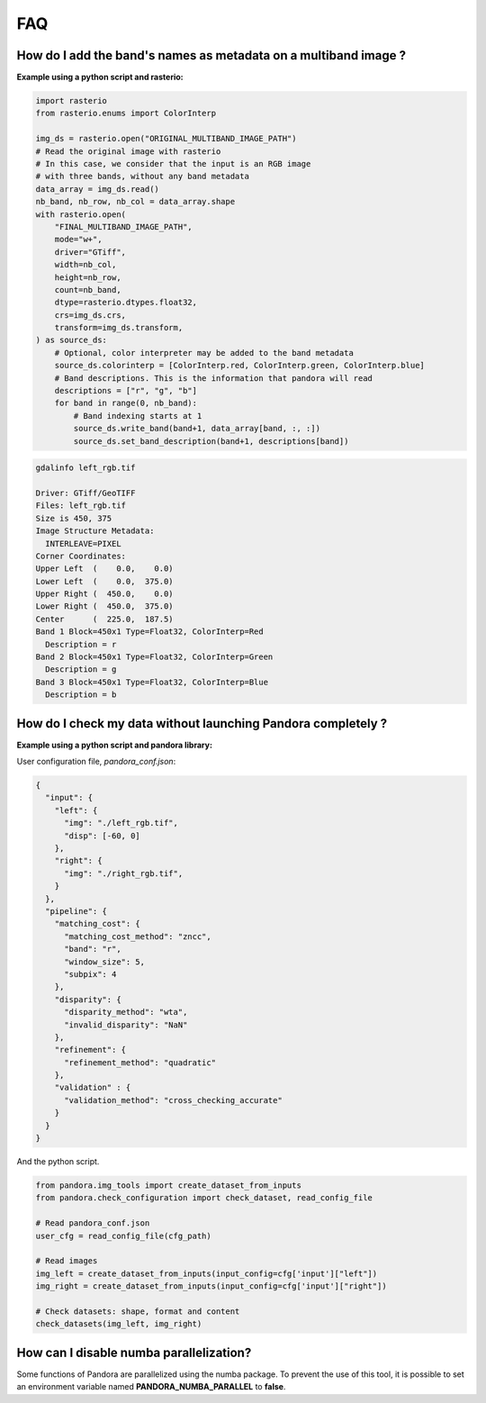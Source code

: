 .. _faq:

FAQ
=========

How do I add the band's names as metadata on a multiband image ?
****************************************************************

**Example using a python script and rasterio:**

.. code-block:: bash

    import rasterio
    from rasterio.enums import ColorInterp

    img_ds = rasterio.open("ORIGINAL_MULTIBAND_IMAGE_PATH")
    # Read the original image with rasterio
    # In this case, we consider that the input is an RGB image
    # with three bands, without any band metadata
    data_array = img_ds.read()
    nb_band, nb_row, nb_col = data_array.shape
    with rasterio.open(
        "FINAL_MULTIBAND_IMAGE_PATH",
        mode="w+",
        driver="GTiff",
        width=nb_col,
        height=nb_row,
        count=nb_band,
        dtype=rasterio.dtypes.float32,
        crs=img_ds.crs,
        transform=img_ds.transform,
    ) as source_ds:
        # Optional, color interpreter may be added to the band metadata
        source_ds.colorinterp = [ColorInterp.red, ColorInterp.green, ColorInterp.blue]
        # Band descriptions. This is the information that pandora will read
        descriptions = ["r", "g", "b"]
        for band in range(0, nb_band):
            # Band indexing starts at 1
            source_ds.write_band(band+1, data_array[band, :, :])
            source_ds.set_band_description(band+1, descriptions[band])

.. code-block::

    gdalinfo left_rgb.tif

    Driver: GTiff/GeoTIFF
    Files: left_rgb.tif
    Size is 450, 375
    Image Structure Metadata:
      INTERLEAVE=PIXEL
    Corner Coordinates:
    Upper Left  (    0.0,    0.0)
    Lower Left  (    0.0,  375.0)
    Upper Right (  450.0,    0.0)
    Lower Right (  450.0,  375.0)
    Center      (  225.0,  187.5)
    Band 1 Block=450x1 Type=Float32, ColorInterp=Red
      Description = r
    Band 2 Block=450x1 Type=Float32, ColorInterp=Green
      Description = g
    Band 3 Block=450x1 Type=Float32, ColorInterp=Blue
      Description = b


How do I check my data without launching Pandora completely ?
*************************************************************


**Example using a python script and pandora library:**

User configuration file, *pandora_conf.json*:

.. code:: json
    :name: user configuration example

    {
      "input": {
        "left": {
          "img": "./left_rgb.tif",
          "disp": [-60, 0]
        },
        "right": {
          "img": "./right_rgb.tif",
        }
      },
      "pipeline": {
        "matching_cost": {
          "matching_cost_method": "zncc",
          "band": "r",
          "window_size": 5,
          "subpix": 4
        },
        "disparity": {
          "disparity_method": "wta",
          "invalid_disparity": "NaN"
        },
        "refinement": {
          "refinement_method": "quadratic"
        },
        "validation" : {
          "validation_method": "cross_checking_accurate"
        }
      }
    }


And the python script.

.. code-block:: bash

    from pandora.img_tools import create_dataset_from_inputs
    from pandora.check_configuration import check_dataset, read_config_file

    # Read pandora_conf.json
    user_cfg = read_config_file(cfg_path)

    # Read images 
    img_left = create_dataset_from_inputs(input_config=cfg['input']["left"])
    img_right = create_dataset_from_inputs(input_config=cfg['input']["right"])

    # Check datasets: shape, format and content
    check_datasets(img_left, img_right)

How can I disable numba parallelization?
****************************************

Some functions of Pandora are parallelized using the numba package. To prevent the use of this tool, it is possible to set
an environment variable named **PANDORA_NUMBA_PARALLEL** to **false**.